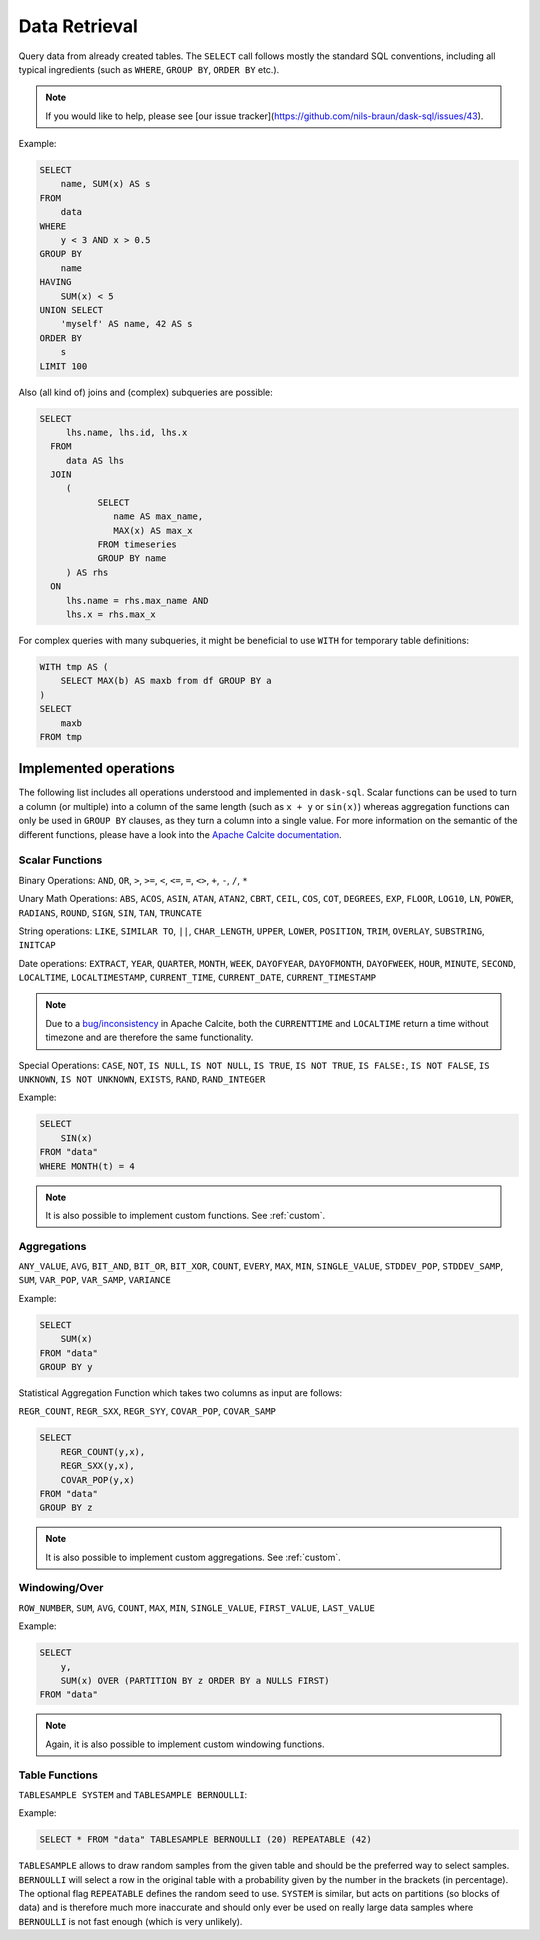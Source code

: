 .. _select:

Data Retrieval
==============

Query data from already created tables. The ``SELECT`` call follows mostly the standard SQL conventions,
including all typical ingredients (such as ``WHERE``, ``GROUP BY``, ``ORDER BY`` etc.).

.. raw:: html

    <div class="highlight-sql notranslate"><div class="highlight"><pre><span></span><span class="k">SELECT</span> <span class="p">[</span> <span class="k">ALL</span> <span class="o">|</span> <span class="k">DISTINCT</span> <span class="p">]</span>
        <span class="o">*</span> <span class="o">|</span> <span class="ss">&lt;expression&gt;</span> <span class="p">[</span> <span class="p">[</span> <span class="k">AS</span> <span class="p">]</span> <span class="ss">&lt;alias&gt;</span> <span class="p">]</span> <span class="p">[</span> <span class="p">,</span> <span class="p">...</span> <span class="p">]</span>
        <span class="p">[</span> <span class="k">FROM</span> <span class="ss">&lt;from&gt;</span> <span class="p">[ ,</span> <span class="p">...</span> <span class="p">]</span> <span class="p">]</span>
        <span class="p">[</span> <span class="k">WHERE</span> <span class="ss">&lt;filter-condition&gt;</span> <span class="p">]</span>
        <span class="p">[</span> <span class="k">GROUP</span> <span class="k">BY</span> <span class="ss">&lt;group-by&gt;</span> <span class="p">]</span>
        <span class="p">[</span> <span class="k">HAVING</span> <span class="ss">&lt;having-condition&gt;</span> <span class="p">]</span>
        <span class="p">[</span> <span class="k">UNION</span> <span class="p">[</span> <span class="k">ALL</span> <span class="o">|</span> <span class="k">DISTINCT</span> <span class="p">]</span> <span class="ss">&lt;select&gt;</span> <span class="p">]</span>
        <span class="p">[</span> <span class="k">ORDER</span> <span class="k">BY</span> <span class="ss">&lt;order-by&gt;</span> <span class="p">[</span> <span class="k">ASC</span> <span class="o">|</span> <span class="k">DESC</span> <span class="p">]</span> [</span> <span class="p">,</span> <span class="p">...</span> <span class="p">] <span class="p">]</span>
        <span class="p">[</span> <span class="k">LIMIT</span> <span class="ss">&lt;end&gt;</span> <span class="p">]</span>
        <span class="p">[</span> <span class="k">OFFSET</span> <span class="ss">&lt;start&gt;</span> <span class="p">]</span>
    </pre></div>
    </div>

.. note::

    If you would like to help, please see [our issue tracker](https://github.com/nils-braun/dask-sql/issues/43).

Example:

.. code-block:: sql

    SELECT
        name, SUM(x) AS s
    FROM
        data
    WHERE
        y < 3 AND x > 0.5
    GROUP BY
        name
    HAVING
        SUM(x) < 5
    UNION SELECT
        'myself' AS name, 42 AS s
    ORDER BY
        s
    LIMIT 100

Also (all kind of) joins and (complex) subqueries are possible:

.. code-block:: sql

    SELECT
         lhs.name, lhs.id, lhs.x
      FROM
         data AS lhs
      JOIN
         (
               SELECT
                  name AS max_name,
                  MAX(x) AS max_x
               FROM timeseries
               GROUP BY name
         ) AS rhs
      ON
         lhs.name = rhs.max_name AND
         lhs.x = rhs.max_x

For complex queries with many subqueries, it might be beneficial to use ``WITH``
for temporary table definitions:

.. code-block:: sql

    WITH tmp AS (
        SELECT MAX(b) AS maxb from df GROUP BY a
    )
    SELECT
        maxb
    FROM tmp

Implemented operations
----------------------

The following list includes all operations understood and implemented in ``dask-sql``.
Scalar functions can be used to turn a column (or multiple) into a column of the same length (such as ``x + y`` or ``sin(x)``)
whereas aggregation functions can only be used in ``GROUP BY`` clauses, as they
turn a column into a single value.
For more information on the semantic of the different functions, please have a look into the
`Apache Calcite documentation <https://calcite.apache.org/docs/reference.html>`_.

Scalar Functions
~~~~~~~~~~~~~~~~

Binary Operations: ``AND``, ``OR``, ``>``, ``>=``, ``<``, ``<=``, ``=``, ``<>``, ``+``, ``-``, ``/``, ``*``

Unary Math Operations: ``ABS``, ``ACOS``, ``ASIN``, ``ATAN``, ``ATAN2``, ``CBRT``, ``CEIL``, ``COS``, ``COT``, ``DEGREES``, ``EXP``, ``FLOOR``, ``LOG10``, ``LN``, ``POWER``, ``RADIANS``, ``ROUND``, ``SIGN``, ``SIN``, ``TAN``, ``TRUNCATE``

String operations: ``LIKE``, ``SIMILAR TO``, ``||``, ``CHAR_LENGTH``, ``UPPER``, ``LOWER``, ``POSITION``, ``TRIM``, ``OVERLAY``, ``SUBSTRING``, ``INITCAP``

Date operations: ``EXTRACT``, ``YEAR``, ``QUARTER``, ``MONTH``, ``WEEK``, ``DAYOFYEAR``, ``DAYOFMONTH``, ``DAYOFWEEK``, ``HOUR``, ``MINUTE``, ``SECOND``, ``LOCALTIME``, ``LOCALTIMESTAMP``, ``CURRENT_TIME``, ``CURRENT_DATE``, ``CURRENT_TIMESTAMP``

.. note::

    Due to a `bug/inconsistency <https://issues.apache.org/jira/browse/CALCITE-4313>`_ in Apache Calcite, both the ``CURRENTTIME`` and ``LOCALTIME`` return a time without timezone and are therefore the same functionality.

Special Operations: ``CASE``, ``NOT``, ``IS NULL``, ``IS NOT NULL``, ``IS TRUE``, ``IS NOT TRUE``, ``IS FALSE:``, ``IS NOT FALSE``, ``IS UNKNOWN``, ``IS NOT UNKNOWN``, ``EXISTS``, ``RAND``, ``RAND_INTEGER``

Example:

.. code-block:: sql

    SELECT
        SIN(x)
    FROM "data"
    WHERE MONTH(t) = 4

.. note::

    It is also possible to implement custom functions. See :ref:`custom`.

Aggregations
~~~~~~~~~~~~

``ANY_VALUE``, ``AVG``, ``BIT_AND``, ``BIT_OR``, ``BIT_XOR``, ``COUNT``, ``EVERY``, ``MAX``, ``MIN``, ``SINGLE_VALUE``, ``STDDEV_POP``, ``STDDEV_SAMP``, ``SUM``, ``VAR_POP``, ``VAR_SAMP``, ``VARIANCE``

Example:

.. code-block:: sql

    SELECT
        SUM(x)
    FROM "data"
    GROUP BY y

Statistical Aggregation Function which takes two columns as input are follows:

``REGR_COUNT``, ``REGR_SXX``, ``REGR_SYY``, ``COVAR_POP``, ``COVAR_SAMP``

.. code-block:: sql

    SELECT
        REGR_COUNT(y,x),
        REGR_SXX(y,x),
        COVAR_POP(y,x)
    FROM "data"
    GROUP BY z


.. note::

    It is also possible to implement custom aggregations. See :ref:`custom`.

Windowing/Over
~~~~~~~~~~~~~~

``ROW_NUMBER``, ``SUM``, ``AVG``, ``COUNT``, ``MAX``, ``MIN``, ``SINGLE_VALUE``, ``FIRST_VALUE``, ``LAST_VALUE``

Example:

.. code-block:: sql

    SELECT
        y,
        SUM(x) OVER (PARTITION BY z ORDER BY a NULLS FIRST)
    FROM "data"

.. note::

    Again, it is also possible to implement custom windowing functions.

Table Functions
~~~~~~~~~~~~~~~

``TABLESAMPLE SYSTEM`` and ``TABLESAMPLE BERNOULLI``:

Example:

.. code-block:: sql

    SELECT * FROM "data" TABLESAMPLE BERNOULLI (20) REPEATABLE (42)

``TABLESAMPLE`` allows to draw random samples from the given table and should be the preferred way
to select samples. ``BERNOULLI`` will select a row in the original table with a probability
given by the number in the brackets (in percentage). The optional flag ``REPEATABLE`` defines
the random seed to use.
``SYSTEM`` is similar, but acts on partitions (so blocks of data) and is therefore much more
inaccurate and should only ever be used on really large data samples where ``BERNOULLI`` is not
fast enough (which is very unlikely).
